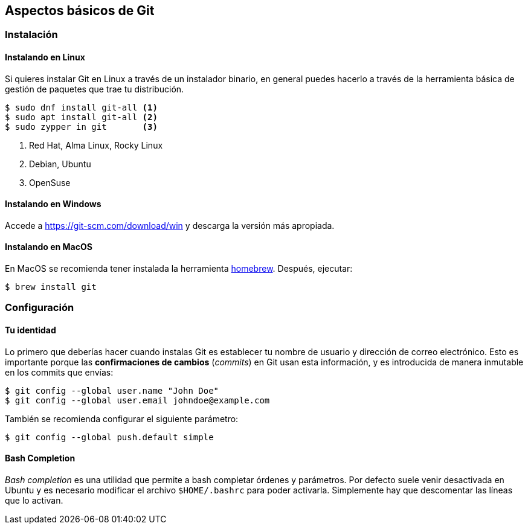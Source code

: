 == Aspectos básicos de Git

=== Instalación

==== Instalando en Linux

Si quieres instalar Git en Linux a través de un instalador binario, en
general puedes hacerlo a través de la herramienta básica de gestión de
paquetes que trae tu distribución.

....
$ sudo dnf install git-all <1>
$ sudo apt install git-all <2>
$ sudo zypper in git       <3>
....
<1> Red Hat, Alma Linux, Rocky Linux
<2> Debian, Ubuntu
<3> OpenSuse

==== Instalando en Windows

Accede a https://git-scm.com/download/win y descarga la versión más
apropiada.

==== Instalando en MacOS

En MacOS se recomienda tener instalada la herramienta
https://brew.sh/[homebrew]. Después, ejecutar:

....
$ brew install git
....

=== Configuración

==== Tu identidad

Lo primero que deberías hacer cuando instalas Git es establecer tu
nombre de usuario y dirección de correo electrónico. Esto es
importante porque las *confirmaciones de cambios* (_commits_) en Git
usan esta información, y es introducida de manera inmutable en los
commits que envías:

....
$ git config --global user.name "John Doe"
$ git config --global user.email johndoe@example.com
....

También se recomienda configurar el siguiente parámetro:

....
$ git config --global push.default simple
....

==== Bash Completion

_Bash completion_ es una utilidad que permite a bash completar órdenes y
parámetros. Por defecto suele venir desactivada en Ubuntu y es necesario
modificar el archivo `$HOME/.bashrc` para poder activarla. Simplemente
hay que descomentar las líneas que lo activan.
